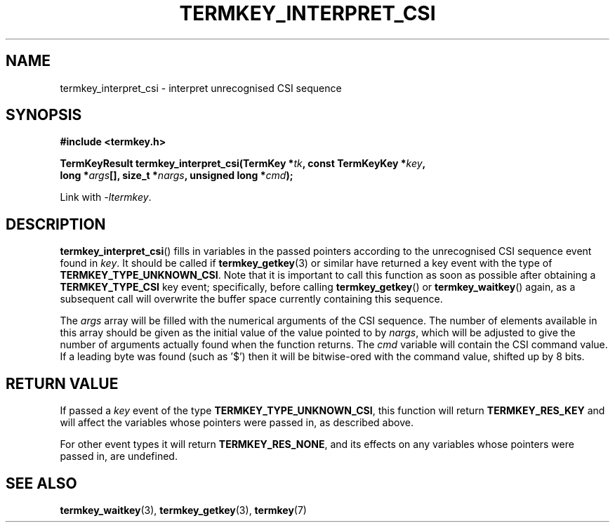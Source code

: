 .TH TERMKEY_INTERPRET_CSI 3
.SH NAME
termkey_interpret_csi \- interpret unrecognised CSI sequence
.SH SYNOPSIS
.nf
.B #include <termkey.h>
.sp
.BI "TermKeyResult termkey_interpret_csi(TermKey *" tk ", const TermKeyKey *" key ", "
.BI "    long *" args "[], size_t *" nargs ", unsigned long *" cmd );
.fi
.sp
Link with \fI-ltermkey\fP.
.SH DESCRIPTION
\fBtermkey_interpret_csi\fP() fills in variables in the passed pointers according to the unrecognised CSI sequence event found in \fIkey\fP. It should be called if \fBtermkey_getkey\fP(3) or similar have returned a key event with the type of \fBTERMKEY_TYPE_UNKNOWN_CSI\fP. Note that it is important to call this function as soon as possible after obtaining a \fBTERMKEY_TYPE_CSI\fP key event; specifically, before calling \fBtermkey_getkey\fP() or \fBtermkey_waitkey\fP() again, as a subsequent call will overwrite the buffer space currently containing this sequence.
.PP
The \fIargs\fP array will be filled with the numerical arguments of the CSI sequence. The number of elements available in this array should be given as the initial value of the value pointed to by \fInargs\fP, which will be adjusted to give the number of arguments actually found when the function returns. The \fIcmd\fP variable will contain the CSI command value. If a leading byte was found (such as '\f(CW$\fP') then it will be bitwise-ored with the command value, shifted up by 8 bits.
.SH "RETURN VALUE"
If passed a \fIkey\fP event of the type \fBTERMKEY_TYPE_UNKNOWN_CSI\fP, this function will return \fBTERMKEY_RES_KEY\fP and will affect the variables whose pointers were passed in, as described above.
.PP
For other event types it will return \fBTERMKEY_RES_NONE\fP, and its effects on any variables whose pointers were passed in, are undefined.
.SH "SEE ALSO"
.BR termkey_waitkey (3),
.BR termkey_getkey (3),
.BR termkey (7)
